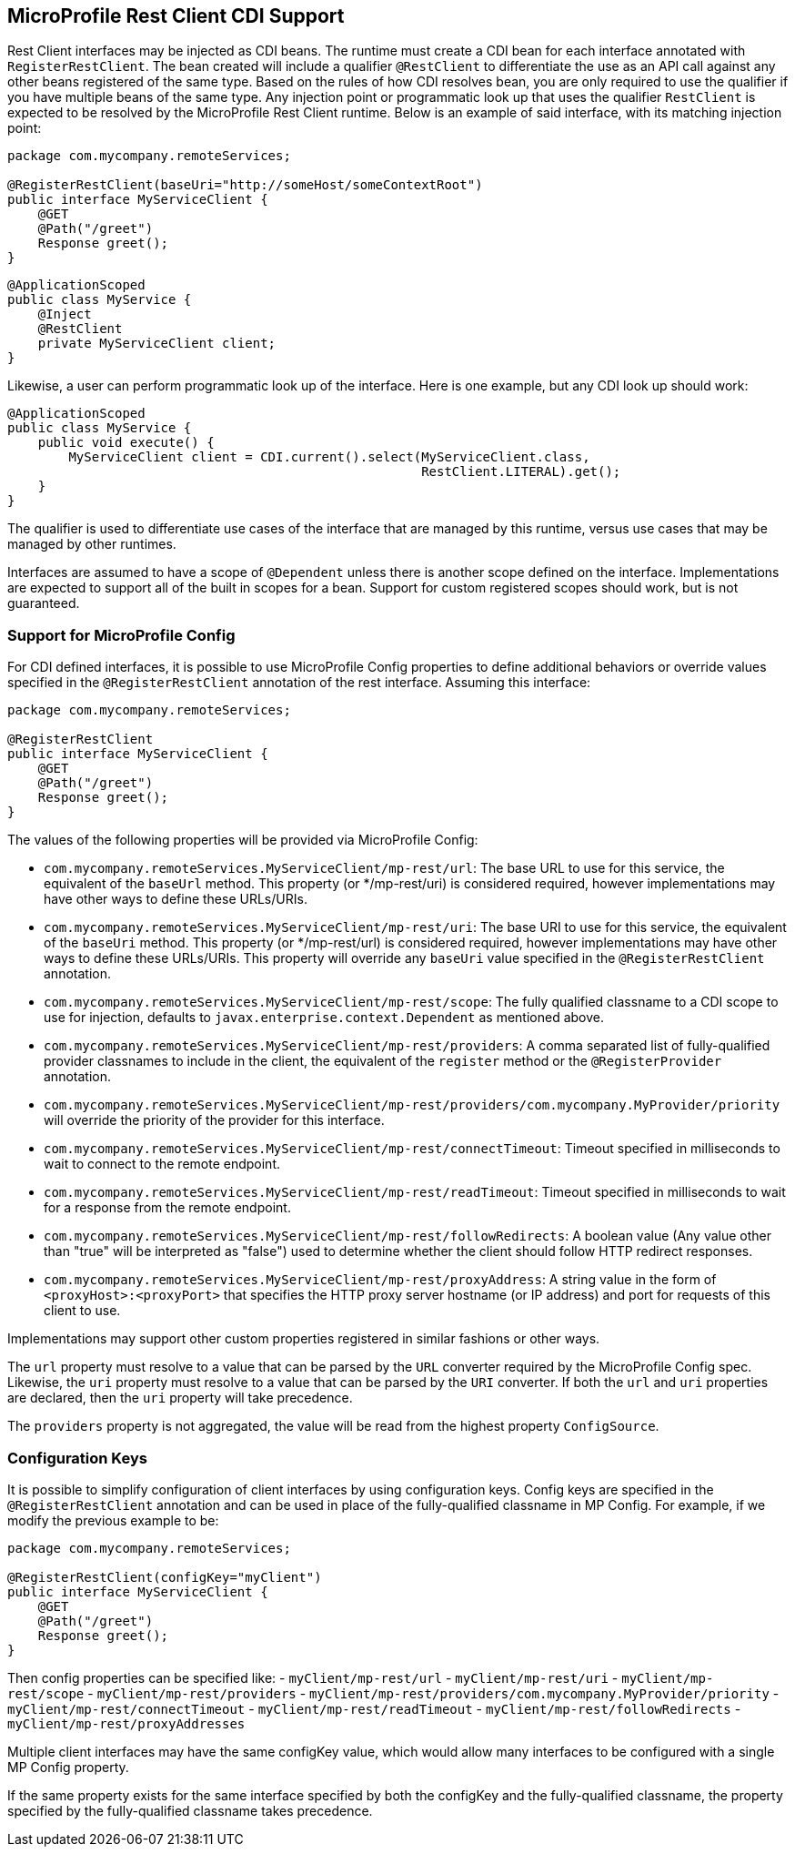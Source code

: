 //
// Copyright (c) 2017-2020 Contributors to the Eclipse Foundation
//
// Licensed under the Apache License, Version 2.0 (the "License");
// you may not use this file except in compliance with the License.
// You may obtain a copy of the License at
//
//     http://www.apache.org/licenses/LICENSE-2.0
//
// Unless required by applicable law or agreed to in writing, software
// distributed under the License is distributed on an "AS IS" BASIS,
// WITHOUT WARRANTIES OR CONDITIONS OF ANY KIND, either express or implied.
// See the License for the specific language governing permissions and
// limitations under the License.
//

[[restcdi]]
== MicroProfile Rest Client CDI Support

Rest Client interfaces may be injected as CDI beans.  The runtime must create a CDI bean for each interface annotated with `RegisterRestClient`.  The bean created will include a qualifier `@RestClient` to differentiate the use as an API call against any other beans registered of the same type.  Based on the rules of how CDI resolves bean, you are only required to use the qualifier if you have multiple beans of the same type.  Any injection point or programmatic look up that uses the qualifier `RestClient` is expected to be resolved by the MicroProfile Rest Client runtime.  Below is an example of said interface, with its matching injection point:

[source, java]
----
package com.mycompany.remoteServices;

@RegisterRestClient(baseUri="http://someHost/someContextRoot")
public interface MyServiceClient {
    @GET
    @Path("/greet")
    Response greet();
}
----

[source, java]
----
@ApplicationScoped
public class MyService {
    @Inject
    @RestClient
    private MyServiceClient client;
}
----

Likewise, a user can perform programmatic look up of the interface.  Here is one example, but any CDI look up should work:

[source, java]
----
@ApplicationScoped
public class MyService {
    public void execute() {
        MyServiceClient client = CDI.current().select(MyServiceClient.class,
                                                      RestClient.LITERAL).get();
    }
}
----

The qualifier is used to differentiate use cases of the interface that are managed by this runtime, versus use cases that may be managed by other runtimes.

Interfaces are assumed to have a scope of `@Dependent` unless there is another scope defined on the interface.  Implementations are expected to support all of the built in scopes for a bean.  Support for custom registered scopes should work, but is not guaranteed.

[[mpconfig]]
=== Support for MicroProfile Config

For CDI defined interfaces, it is possible to use MicroProfile Config properties to define additional behaviors or override values specified in the `@RegisterRestClient` annotation of the rest interface.  Assuming this interface:

[source, java]
----
package com.mycompany.remoteServices;

@RegisterRestClient
public interface MyServiceClient {
    @GET
    @Path("/greet")
    Response greet();
}
----

The values of the following properties will be provided via MicroProfile Config:

- `com.mycompany.remoteServices.MyServiceClient/mp-rest/url`: The base URL to use for this service, the equivalent of the `baseUrl` method.  This property (or */mp-rest/uri) is considered required, however implementations may have other ways to define these URLs/URIs.
- `com.mycompany.remoteServices.MyServiceClient/mp-rest/uri`: The base URI to use for this service, the equivalent of the `baseUri` method.  This property (or */mp-rest/url) is considered required, however implementations may have other ways to define these URLs/URIs. This property will override any `baseUri` value specified in the `@RegisterRestClient` annotation.
- `com.mycompany.remoteServices.MyServiceClient/mp-rest/scope`: The fully qualified classname to a CDI scope to use for injection, defaults to `javax.enterprise.context.Dependent` as mentioned above.
- `com.mycompany.remoteServices.MyServiceClient/mp-rest/providers`: A comma separated list of fully-qualified provider classnames to include in the client, the equivalent of the `register` method or the `@RegisterProvider` annotation.
- `com.mycompany.remoteServices.MyServiceClient/mp-rest/providers/com.mycompany.MyProvider/priority` will override the priority of the provider for this interface.
- `com.mycompany.remoteServices.MyServiceClient/mp-rest/connectTimeout`: Timeout specified in milliseconds to wait to connect to the remote endpoint.
- `com.mycompany.remoteServices.MyServiceClient/mp-rest/readTimeout`: Timeout specified in milliseconds to wait for a response from the remote endpoint.
- `com.mycompany.remoteServices.MyServiceClient/mp-rest/followRedirects`: A boolean value (Any value other than "true" will be interpreted as "false") used to determine whether the client should follow HTTP redirect responses.
- `com.mycompany.remoteServices.MyServiceClient/mp-rest/proxyAddress`: A string value in the form of `<proxyHost>:<proxyPort>` that specifies the HTTP proxy server hostname (or IP address) and port for requests of this client to use.

Implementations may support other custom properties registered in similar fashions or other ways.

The `url` property must resolve to a value that can be parsed by the `URL` converter required by the MicroProfile Config spec. Likewise, the `uri` property must resolve to a value that can be parsed by the `URI` converter.
If both the `url` and `uri` properties are declared, then the `uri` property will take precedence.

The `providers` property is not aggregated, the value will be read from the highest property `ConfigSource`.

=== Configuration Keys

It is possible to simplify configuration of client interfaces by using configuration keys. Config keys are specified in the `@RegisterRestClient` annotation and can be used in place of the fully-qualified classname in MP Config. For example, if we modify the previous example to be:

[source, java]
----
package com.mycompany.remoteServices;

@RegisterRestClient(configKey="myClient")
public interface MyServiceClient {
    @GET
    @Path("/greet")
    Response greet();
}
----

Then config properties can be specified like:
- `myClient/mp-rest/url`
- `myClient/mp-rest/uri`
- `myClient/mp-rest/scope`
- `myClient/mp-rest/providers`
- `myClient/mp-rest/providers/com.mycompany.MyProvider/priority`
- `myClient/mp-rest/connectTimeout`
- `myClient/mp-rest/readTimeout`
- `myClient/mp-rest/followRedirects`
- `myClient/mp-rest/proxyAddresses`

Multiple client interfaces may have the same configKey value, which would allow many interfaces to be configured with a single MP Config property.

If the same property exists for the same interface specified by both the configKey and the fully-qualified classname, the property specified by the fully-qualified classname takes precedence.

